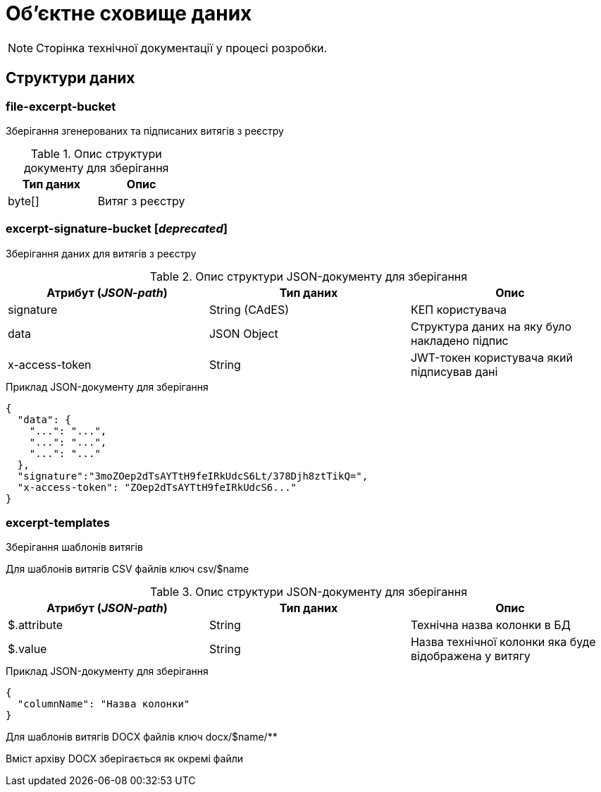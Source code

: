 = Об'єктне сховище даних

[NOTE]
--
Сторінка технічної документації у процесі розробки.
--

== Структури даних

=== file-excerpt-bucket

Зберігання згенерованих та підписаних витягів з реєстру



.Опис структури документу для зберігання
|===
|Тип даних|Опис


|byte[]
|Витяг з реєстру
|===


=== excerpt-signature-bucket [_deprecated_]

Зберігання даних для витягів з реєстру

.Опис структури JSON-документу для зберігання
|===
|Атрибут (_JSON-path_)|Тип даних|Опис

|signature
|String (CAdES)
|КЕП користувача

|data
|JSON Object
|Структура даних на яку було накладено підпис

|x-access-token
|String
|JWT-токен користувача який підписував дані
|===

.Приклад JSON-документу для зберігання
[source,json]
----
{
  "data": {
    "...": "...",
    "...": "...",
    "...": "..."
  },
  "signature":"3moZOep2dTsAYTtH9feIRkUdcS6Lt/378Djh8ztTikQ=",
  "x-access-token": "ZOep2dTsAYTtH9feIRkUdcS6..."
}
----

=== excerpt-templates

Зберігання шаблонів витягів

Для шаблонів витягів CSV файлів ключ csv/$name

.Опис структури JSON-документу для зберігання
|===
|Атрибут (_JSON-path_)|Тип даних|Опис

|$.attribute
|String
|Технічна назва колонки в БД

|$.value
|String
|Назва технічної колонки яка буде відображена у витягу
|===

.Приклад JSON-документу для зберігання
[source,json]
----
{
  "columnName": "Назва колонки"
}
----

Для шаблонів витягів DOCX файлів ключ docx/$name/**

Вміст архіву DOCX зберігається як окремі файли
